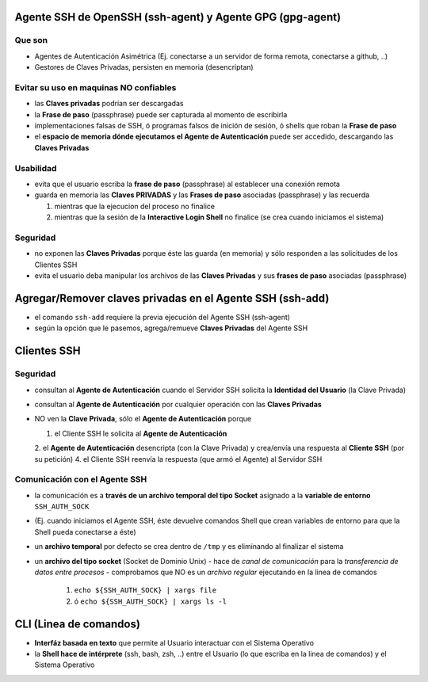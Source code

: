 Agente SSH de OpenSSH (ssh-agent) y Agente GPG (gpg-agent)
==========================================================

Que son
-------
- Agentes de Autenticación Asimétrica (Ej. conectarse a un servidor de forma remota, conectarse a github, ..)
- Gestores de Claves Privadas, persisten en memoria (desencriptan)

Evitar su uso en maquinas NO confiables
---------------------------------------
- las **Claves privadas** podrían ser descargadas
- la **Frase de paso** (passphrase) puede ser capturada al momento de escribirla
- implementaciones falsas de SSH, ó programas falsos de inición de sesión, ó shells que roban la **Frase de paso**
- el **espacio de memoria dónde ejecutamos el Agente de Autenticación** puede ser accedido, descargando las **Claves Privadas**

Usabilidad
----------
- evita que el usuario escriba la **frase de paso** (passphrase) al establecer una conexión remota
- guarda en memoria las **Claves PRIVADAS** y las **Frases de paso** asociadas (passphrase) y las recuerda

  1. mientras que la ejecucion del proceso no finalice
  2. mientras que la sesión de la **Interactive Login Shell** no finalice (se crea cuando iniciamos el sistema)

Seguridad
---------
- no exponen las **Claves Privadas** porque éste las guarda (en memoria) y sólo responden a las solicitudes de los Clientes SSH
- evita el usuario deba manipular los archivos de las **Claves Privadas** y sus **frases de paso** asociadas (passphrase)

Agregar/Remover claves privadas en el Agente SSH (ssh-add)
==========================================================
- el comando ``ssh-add`` requiere la previa ejecución del Agente SSH (ssh-agent)
- según la opción que le pasemos, agrega/remueve **Claves Privadas** del Agente SSH

Clientes SSH
============

Seguridad
---------
- consultan al **Agente de Autenticación** cuando el Servidor SSH solicita la **Identidad del Usuario** (la Clave Privada)
- consultan al **Agente de Autenticación** por cualquier operación con las **Claves Privadas**
- NO ven la **Clave Privada**, sólo el **Agente de Autenticación** porque

  1. el Cliente SSH le solicita al **Agente de Autenticación**
  2. el **Agente de Autenticación** desencripta (con la Clave Privada) y crea/envía una respuesta al **Cliente SSH** (por su petición)
  4. el Cliente SSH reenvía la respuesta (que armó el Agente) al Servidor SSH

Comunicación con el Agente SSH
------------------------------
- la comunicación es a **través de un archivo temporal del tipo Socket** asignado a la **variable de entorno** ``SSH_AUTH_SOCK``
- (Ej. cuando iniciamos el Agente SSH, éste devuelve comandos Shell que crean variables de entorno para que la Shell pueda conectarse a éste)
- un **archivo temporal** por defecto se crea dentro de ``/tmp`` y es eliminando al finalizar el sistema
- un **archivo del tipo socket** (Socket de Dominio Unix)
  - hace de *canal de comunicación* para la *transferencia de datos entre procesos*
  - comprobamos que NO es un *archivo regular* ejecutando en la linea de comandos

    1. ``echo ${SSH_AUTH_SOCK} | xargs file``
    2. ó ``echo ${SSH_AUTH_SOCK} | xargs ls -l``

CLI (Linea de comandos)
=======================
- **Interfáz basada en texto** que permite al Usuario interactuar con el Sistema Operativo
- la **Shell hace de intérprete** (ssh, bash, zsh, ..) entre el Usuario (lo que escriba en la linea de comandos) y el Sistema Operativo
